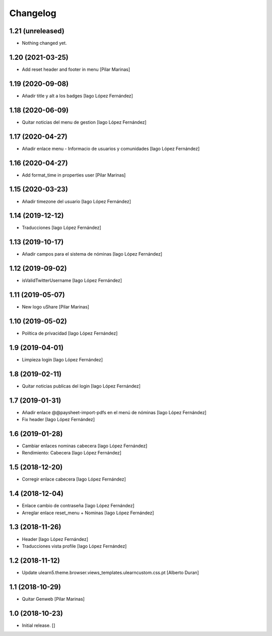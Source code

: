 Changelog
=========


1.21 (unreleased)
-----------------

- Nothing changed yet.


1.20 (2021-03-25)
-----------------

* Add reset header and footer in menu [Pilar Marinas]

1.19 (2020-09-08)
-----------------

* Añadir title y alt a los badges [Iago López Fernández]

1.18 (2020-06-09)
-----------------

* Quitar noticias del menu de gestion [Iago López Fernández]

1.17 (2020-04-27)
-----------------

* Añadir enlace menu - Informacio de usuarios y comunidades [Iago López Fernández]

1.16 (2020-04-27)
-----------------

* Add format_time in properties user [Pilar Marinas]

1.15 (2020-03-23)
-----------------

* Añadir timezone del usuario [Iago López Fernández]

1.14 (2019-12-12)
-----------------

* Traducciones [Iago López Fernández]

1.13 (2019-10-17)
-----------------

* Añadir campos para el sistema de nóminas [Iago López Fernández]

1.12 (2019-09-02)
-----------------

* isValidTwitterUsername [Iago López Fernández]

1.11 (2019-05-07)
-----------------

* New logo uShare [Pilar Marinas]

1.10 (2019-05-02)
-----------------

* Política de privacidad [Iago López Fernández]

1.9 (2019-04-01)
----------------

* Limpieza login [Iago López Fernández]

1.8 (2019-02-11)
----------------

* Quitar noticias publicas del login [Iago López Fernández]

1.7 (2019-01-31)
----------------

* Añadir enlace @@paysheet-import-pdfs en el menú de nóminas [Iago López Fernández]
* Fix header [Iago López Fernández]

1.6 (2019-01-28)
----------------

* Cambiar enlaces nominas cabecera [Iago López Fernández]
* Rendimiento: Cabecera [Iago López Fernández]

1.5 (2018-12-20)
----------------

* Corregir enlace cabecera [Iago López Fernández]

1.4 (2018-12-04)
----------------

* Enlace cambio de contraseña [Iago López Fernández]
* Arreglar enlace reset_menu + Nominas [Iago López Fernández]

1.3 (2018-11-26)
----------------

* Header [Iago López Fernández]
* Traducciones vista profile [Iago López Fernández]

1.2 (2018-11-12)
----------------

* Update ulearn5.theme.browser.views_templates.ulearncustom.css.pt [Alberto Duran]

1.1 (2018-10-29)
----------------

* Quitar Genweb [Pilar Marinas]

1.0 (2018-10-23)
----------------

- Initial release.
  []
